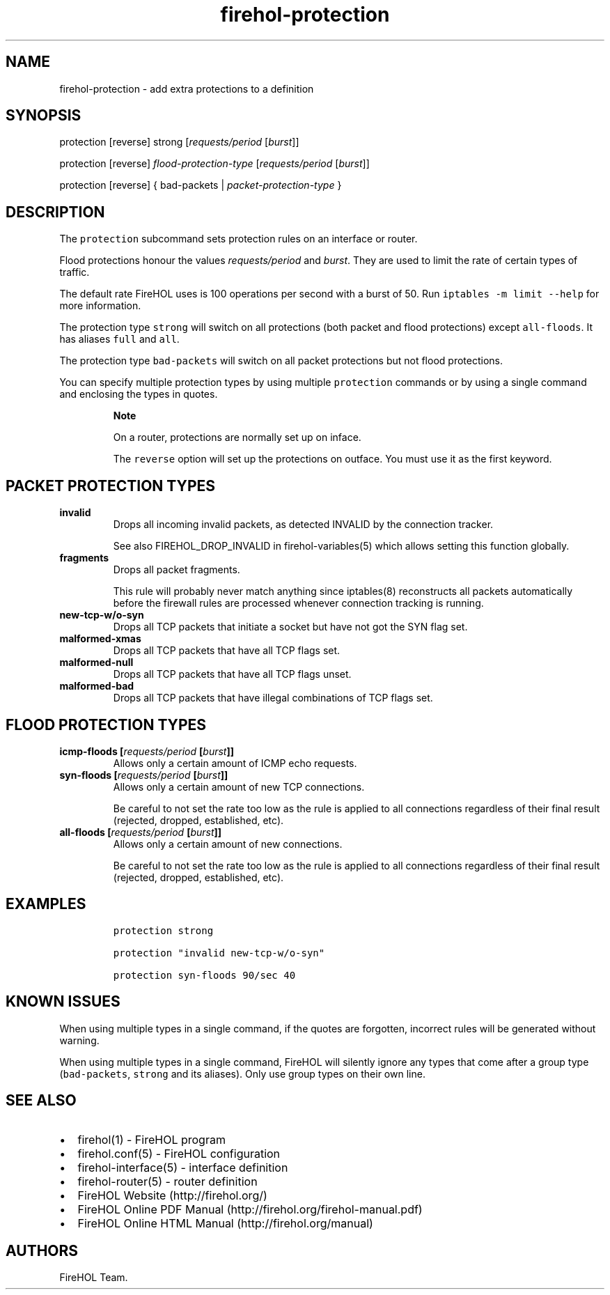 .TH firehol-protection 5 "Built 19 Oct 2014" "FireHOL Reference" "2.0.0-rc.3"
.nh
.SH NAME
.PP
firehol-protection - add extra protections to a definition
.SH SYNOPSIS
.PP
protection [reverse] strong [\f[I]requests/period\f[] [\f[I]burst\f[]]]
.PP
protection [reverse] \f[I]flood-protection-type\f[]
[\f[I]requests/period\f[] [\f[I]burst\f[]]]
.PP
protection [reverse] { bad-packets | \f[I]packet-protection-type\f[] }
.SH DESCRIPTION
.PP
The \f[C]protection\f[] subcommand sets protection rules on an interface
or router.
.PP
Flood protections honour the values \f[I]requests/period\f[] and
\f[I]burst\f[].
They are used to limit the rate of certain types of traffic.
.PP
The default rate FireHOL uses is 100 operations per second with a burst
of 50.
Run \f[C]iptables\ -m\ limit\ --help\f[] for more information.
.PP
The protection type \f[C]strong\f[] will switch on all protections (both
packet and flood protections) except \f[C]all-floods\f[].
It has aliases \f[C]full\f[] and \f[C]all\f[].
.PP
The protection type \f[C]bad-packets\f[] will switch on all packet
protections but not flood protections.
.PP
You can specify multiple protection types by using multiple
\f[C]protection\f[] commands or by using a single command and enclosing
the types in quotes.
.RS
.PP
\f[B]Note\f[]
.PP
On a router, protections are normally set up on inface.
.PP
The \f[C]reverse\f[] option will set up the protections on outface.
You must use it as the first keyword.
.RE
.SH PACKET PROTECTION TYPES
.TP
.B invalid
Drops all incoming invalid packets, as detected INVALID by the
connection tracker.
.RS
.PP
See also FIREHOL_DROP_INVALID in
firehol-variables(5) which allows setting this
function globally.
.RE
.TP
.B fragments
Drops all packet fragments.
.RS
.PP
This rule will probably never match anything since iptables(8)
reconstructs all packets automatically before the firewall rules are
processed whenever connection tracking is running.
.RE
.TP
.B new-tcp-w/o-syn
Drops all TCP packets that initiate a socket but have not got the SYN
flag set.
.RS
.RE
.TP
.B malformed-xmas
Drops all TCP packets that have all TCP flags set.
.RS
.RE
.TP
.B malformed-null
Drops all TCP packets that have all TCP flags unset.
.RS
.RE
.TP
.B malformed-bad
Drops all TCP packets that have illegal combinations of TCP flags set.
.RS
.RE
.SH FLOOD PROTECTION TYPES
.TP
.B icmp-floods [\f[I]requests/period\f[] [\f[I]burst\f[]]]
Allows only a certain amount of ICMP echo requests.
.RS
.RE
.TP
.B syn-floods [\f[I]requests/period\f[] [\f[I]burst\f[]]]
Allows only a certain amount of new TCP connections.
.RS
.PP
Be careful to not set the rate too low as the rule is applied to all
connections regardless of their final result (rejected, dropped,
established, etc).
.RE
.TP
.B all-floods [\f[I]requests/period\f[] [\f[I]burst\f[]]]
Allows only a certain amount of new connections.
.RS
.PP
Be careful to not set the rate too low as the rule is applied to all
connections regardless of their final result (rejected, dropped,
established, etc).
.RE
.SH EXAMPLES
.IP
.nf
\f[C]
protection\ strong

protection\ "invalid\ new-tcp-w/o-syn"

protection\ syn-floods\ 90/sec\ 40
\f[]
.fi
.SH KNOWN ISSUES
.PP
When using multiple types in a single command, if the quotes are
forgotten, incorrect rules will be generated without warning.
.PP
When using multiple types in a single command, FireHOL will silently
ignore any types that come after a group type (\f[C]bad-packets\f[],
\f[C]strong\f[] and its aliases).
Only use group types on their own line.
.SH SEE ALSO
.IP \[bu] 2
firehol(1) - FireHOL program
.IP \[bu] 2
firehol.conf(5) - FireHOL configuration
.IP \[bu] 2
firehol-interface(5) - interface definition
.IP \[bu] 2
firehol-router(5) - router definition
.IP \[bu] 2
FireHOL Website (http://firehol.org/)
.IP \[bu] 2
FireHOL Online PDF Manual (http://firehol.org/firehol-manual.pdf)
.IP \[bu] 2
FireHOL Online HTML Manual (http://firehol.org/manual)
.SH AUTHORS
FireHOL Team.
